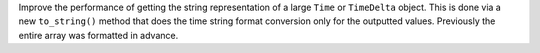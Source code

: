 Improve the performance of getting the string representation of a large ``Time``
or ``TimeDelta`` object. This is done via a new ``to_string()`` method that does
the time string format conversion only for the outputted values. Previously the
entire array was formatted in advance.
